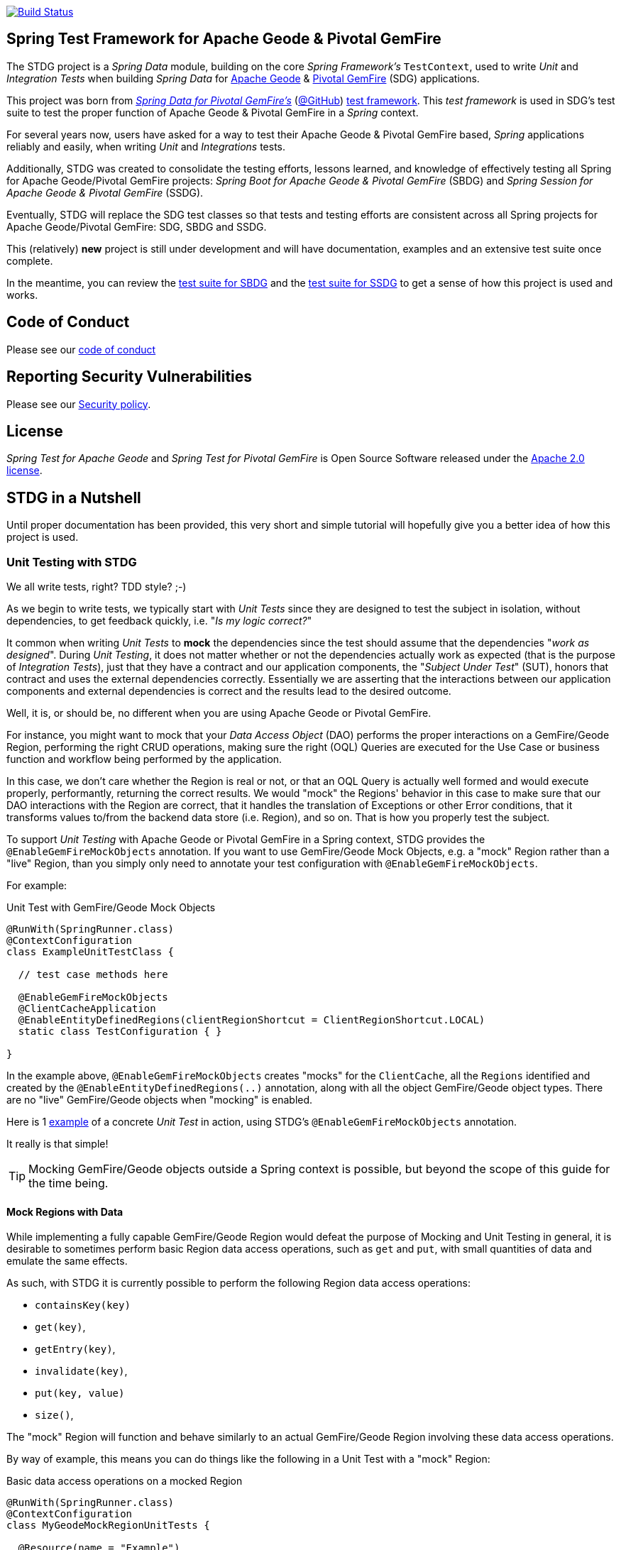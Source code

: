 image:https://api.travis-ci.org/spring-projects/spring-test-data-geode.svg?branch=master["Build Status", link="https://travis-ci.org/spring-projects/spring-test-data-geode"]

[[about]]
== Spring Test Framework for Apache Geode & Pivotal GemFire

The STDG project is a _Spring Data_ module, building on the core _Spring Framework's_ `TestContext`, used to write
_Unit_ and _Integration Tests_ when building _Spring Data_ for https://geode.apache.org/[Apache Geode]
& https://pivotal.io/pivotal-gemfire[Pivotal GemFire] (SDG) applications.

This project was born from https://spring.io/projects/spring-data-gemfire[_Spring Data for Pivotal GemFire's_]
(https://github.com/spring-projects/spring-data-gemfire[@GitHub])
https://github.com/spring-projects/spring-data-gemfire/tree/2.1.6.RELEASE/src/test/java/org/springframework/data/gemfire/test[test framework].
This _test framework_ is used in SDG's test suite to test the proper function of Apache Geode & Pivotal GemFire
in a _Spring_ context.

For several years now, users have asked for a way to test their Apache Geode & Pivotal GemFire based,
_Spring_ applications reliably and easily, when writing _Unit_ and _Integrations_ tests.

Additionally, STDG was created to consolidate the testing efforts, lessons learned, and knowledge of effectively testing
all Spring for Apache Geode/Pivotal GemFire projects: _Spring Boot for Apache Geode & Pivotal GemFire_ (SBDG)
and _Spring Session for Apache Geode & Pivotal GemFire_ (SSDG).

Eventually, STDG will replace the SDG test classes so that tests and testing efforts are consistent across all Spring
projects for Apache Geode/Pivotal GemFire: SDG, SBDG and SSDG.

This (relatively) **new** project is still under development and will have documentation, examples
and an extensive test suite once complete.

In the meantime, you can review the
https://github.com/spring-projects/spring-boot-data-geode/tree/master/spring-geode-autoconfigure/src/test/java/org/springframework/geode/boot/autoconfigure[test suite for SBDG]
and the https://github.com/spring-projects/spring-session-data-geode/tree/master/spring-session-data-geode/src/test/java/org/springframework/session/data/gemfire[test suite for SSDG]
to get a sense of how this project is used and works.

[[code-of-conduct]]
== Code of Conduct

Please see our https://github.com/spring-projects/.github/blob/master/CODE_OF_CONDUCT.md[code of conduct]

[[report-security-vulnerability]]
== Reporting Security Vulnerabilities

Please see our https://github.com/spring-projects/spring-test-data-geode/security/policy[Security policy].

[[license]]
== License

_Spring Test for Apache Geode_ and _Spring Test for Pivotal GemFire_ is Open Source Software
released under the https://www.apache.org/licenses/LICENSE-2.0.html[Apache 2.0 license].


[[nutshell]]
== STDG in a Nutshell

Until proper documentation has been provided, this very short and simple tutorial will hopefully give you a better idea
of how this project is used.


[[unit-tests]]
=== Unit Testing with STDG

We all write tests, right?  TDD style?  ;-)

As we begin to write tests, we typically start with _Unit Tests_ since they are designed to test the subject
in isolation, without dependencies, to get feedback quickly, i.e. "_Is my logic correct?_"

It common when writing _Unit Tests_ to *mock* the dependencies since the test should assume that the dependencies
"_work as designed_".  During _Unit Testing_, it does not matter whether or not the dependencies actually work
as expected (that is the purpose of _Integration Tests_), just that they have a contract and our application components,
the "_Subject Under Test_" (SUT), honors that contract and uses the external dependencies correctly. Essentially we
are asserting that the interactions between our application components and external dependencies is correct
and the results lead to the desired outcome.

Well, it is, or should be, no different when you are using Apache Geode or Pivotal GemFire.

For instance, you might want to mock that your _Data Access Object_ (DAO) performs the proper interactions on
a GemFire/Geode Region, performing the right CRUD operations, making sure the right (OQL) Queries are executed
for the Use Case or business function and workflow being performed by the application.

In this case, we don't care whether the Region is real or not, or that an OQL Query is actually well formed and would
execute properly, performantly, returning the correct results.  We would "mock" the Regions' behavior in this case
to make sure that our DAO interactions with the Region are correct, that it handles the translation of Exceptions
or other Error conditions, that it transforms values to/from the backend data store (i.e. Region), and so on. That is
how you properly test the subject.

To support _Unit Testing_ with Apache Geode or Pivotal GemFire in a Spring context, STDG provides the
`@EnableGemFireMockObjects` annotation.  If you want to use GemFire/Geode Mock Objects, e.g. a "mock" Region rather
than a "live" Region, than you simply only need to annotate your test configuration with `@EnableGemFireMockObjects`.

For example:

.Unit Test with GemFire/Geode Mock Objects
[source,java]
----
@RunWith(SpringRunner.class)
@ContextConfiguration
class ExampleUnitTestClass {

  // test case methods here

  @EnableGemFireMockObjects
  @ClientCacheApplication
  @EnableEntityDefinedRegions(clientRegionShortcut = ClientRegionShortcut.LOCAL)
  static class TestConfiguration { }

}
----


In the example above, `@EnableGemFireMockObjects` creates "mocks" for the `ClientCache`, all the `Regions` identified
and created by the `@EnableEntityDefinedRegions(..)` annotation, along with all the object GemFire/Geode object types.
There are no "live" GemFire/Geode objects when "mocking" is enabled.

Here is 1
https://github.com/spring-projects/spring-test-data-geode/blob/master/spring-data-geode-test/src/test/java/org/springframework/data/gemfire/MockClientCacheApplicationIntegrationTests.java[example]
of a concrete _Unit Test_ in action, using STDG's `@EnableGemFireMockObjects` annotation.

It really is that simple!

TIP: Mocking GemFire/Geode objects outside a Spring context is possible, but beyond the scope of this guide
for the time being.

[[unit-tests-mock-region-data]]
==== Mock Regions with Data

While implementing a fully capable GemFire/Geode Region would defeat the purpose of Mocking and Unit Testing in general,
it is desirable to sometimes perform basic Region data access operations, such as `get` and `put`, with small quantities
of data and emulate the same effects.

As such, with STDG it is currently possible to perform the following Region data access operations:

* `containsKey(key)`
* `get(key)`,
* `getEntry(key)`,
* `invalidate(key)`,
* `put(key, value)`
* `size()`,

The "mock" Region will function and behave similarly to an actual GemFire/Geode Region involving these
data access operations.

By way of example, this means you can do things like the following in a Unit Test with a "mock" Region:

.Basic data access operations on a mocked Region
[source,java]
----
@RunWith(SpringRunner.class)
@ContextConfiguration
class MyGeodeMockRegionUnitTests {

  @Resource(name = "Example")
  private Region<?, ?>  mockRegion;

  @Test
  public void simpleGetAndPutRegionOpsWork() {

      mockRegion.put(1, "test");

      assertThat(mockRegion).containsKey(1);
      assertThat(mockRegion.get(1)).isEqualTo("test");
  }

  @ClientCacheApplication
  @EnableGemFireMockObjects
  static class TestConfiguration {

    @Bean("Example")
    ClienRegionFactoryBean mockRegion(GemFireCache gemfireCache) {

        ClientRegionFactoryBean mockRegion = new ClientRegionFactoryBean();

        mockRegion.setCache(gemfireCache);

        return mockRegion;
    }
  }
}
----

Of course, you can also perform similar Region data access operations using the _Spring Data Repository_ abstraction
instead. The benefit of _Spring Data's_ _Repository_ abstraction is that it insulates your application from Apache Geode
and hides the fact that you are interfacing with an Region under-the-hood by using the proper _Data Access Object_ (DAO)
pattern.

For example, you can "mock" a Region and `put`/`get` data using a _Spring Data Repository_ for the Region
as demonstrated by the following code.

Given a `Customer` application domain object annotated with the `@Region` mapping annotation:

.Customer
[source,java]
----
@Region("Customers")
class Customer {

    @Id
    private Long id;

    ...
}
----

Along with a SD _Repository_ for `Customers`:

.CustomerRepository
[source,java]
----
interface CustomerRepository extends CrudRepository<Customer, Long> { ... }
----

Then you can write a test class like the following, still using a "mock" Region to `put` and `get` actual data:

.Spring Data Repository on a mocked Region
[source,java]
----
@RunWith(SpringRunner.class)
@ContextConfiguration
class MySpringDataRepositoryWithMockRegionUnitTests {

    @Autowired
    private CustomerRepository customerRepository;

    @Test
    public void simpleRepositoryCrudOpsWork() {

        Customer jonDoe = ...;

        customerRepository.save(jonDoe);

        assertThat(customerRepository.existsById(jonDoe.getId()).isTrue();
        assertThat(customerRepository.findById(jonDoe.getId()).orElse(null)).isEqualTo(jonDoe);
    }

    @ClientCacheApplication
    @EnableEntityDefinedRegions(basePackageClasses = Customer.class)
    @EnableGemfireRepositories(basePackageClasses = CustomerRepository.class)
    static class TestConfiguration { ... }

}
----

Even though you are using _Spring Data Repositories_ and the `@EnableEntityDefinedRegions` annotation (perhaps;
yes these components still work with Mocks and mock data), you can still autowire/inject the Region and access
it directly in the same test class:

.Accessing the mock Region directly in the SD Repository test
[source,java]
----
@RunWith(SpringRunner.class)
@ContextConfiguration
class MySpringDataRepositoryWithMockRegionUnitTests {

    @Autowired
    private CustomerRepository customerRepository;

    @Resource
    Region<Long, Customer> customers;

    @Test
    public void simpleRepositoryCrudOpsWork() { ... }

    @Test
    public void customerRegionOpsWorkToo() {

        Customer janeDoe = ...;

        customers.put(janeDoe.getId(), janeDoe);

        assertThat(customers).containsKey(janeDoe.getId());
        assertThat(customers.get(janeDoe.getId())).isEqualTo(janeDoe);
        assertThat(customerRepository.findById(janeDoe.getId()).orElse(null)).isEqualTo(janeDoe);
    }
}
----

For clarification, obviously many of the Region functions and behaviors are not implemented, like persistence,
or overflow to disk, distribution, replication, eviction, expiration, etc.  If you find you need to test your
application with these behaviors and functions, then it would clearly be better suited as an actual Integration Test
at that point.

[[unit-tests-mock-region-callbacks]]
==== Mock Region Callbacks

A relatively *new* feature in STDG is the ability to register and invoke cache (Region) callbacks, such as
`CacheListeners`, or a `CacheLoader` or a `CacheWriter`.

Cache callbacks like `CacheListeners` or `CacheLoader/Writers` are user-defined, application objects that can be
registered with a Region to listen for events, load data on cache misses, or write the Region's data to a backend,
external data source.

It is sometimes useful when testing to partially mock some dependencies (a.k.a. collaborators; e.g. Regions)
while using live objects for others (e.g. cache callbacks like a `CacheListener`).

The reason behind this testing strategy is that some objects are mostly infrastructure related (e.g. a Region),
and not the primary focus of the test, while other objects are still very much tied to the application's function
and behavior (e.g. a `CacheListener` or a `CacheLoader`), i.e. they are part of the application's workflow.

As such, STDG not only allows you to register `CacheListeners` and `CacheLoaders/Writers` (you could do so before
as well), but will now additionally invoke the Listeners, Loader and Writer at the appropriate point in the Region
operation's process flow.

For example, a registered `CacheWriter` is invoked before the object (value) is put into the Region using the
`Region.put(key, value)` operation.  This is exactly what GemFire/Geode does in order to ensure consistency with
the backend, external data source.  If the `CacheWriter` throws an exception during 1 of it's event handler callbacks
(e.g. `beforeCreate(:EntryEvent<K, V>)` then it will prevent the object from being inserted into the Region.
The same behavior is true for a STDG mock Region.

By way of example, let's demonstrate with a `CacheLoader`:

.Application `CacheLoader` on mock Region
[source,java]
----
@RunWith(SpringRunner.class)
@ContextConfiguration
class MyMockRegionWithCacheLoaderUnitTests {

  @Resource(name = "Example")
  private Region example;

  @Test
  public void cacheLoaderWorks() {

    assertThat(example.get("one")).isEqualTo(1);
    assertThat(example.get("two")).isEqualTo(2);
    ...
  }

  @ClientCacheApplication
  @EnableGemFireMockObjects
  static class TestConfiguration {

    @Bean
    ClienRegionFactoryBean exampleRegion(GemFireCache gemfireCache) {

      ClientRegionFactoryBean exampleRegion = new ClientRegionFactoryBean();

      exampleRegion.setCache(gemfireCache);
      exampleRegion.setCacheLoader(counterCacheLoader());

      return exampleRegion;
    }
  }

  @Bean
  CacheLoader<Object, Object> counterCacheLoader() {

    AtomicInteger counter = new AtomicInteger(0);

    return new CacheLoader<>() {

      @Override
      public Object load(LoaderHelper<Object, Object> helper) {
        return counter.incrementAndGet();
      }
    };
  }
}
----

As seen in the test above, performing a `Region.get(key)` for keys "one" and "two" on an initially empty Region
will result in cache misses, which will then invoke the registered, application "counter" `CacheLoader` to supply
the value for the requested keys.

You can register a `CacheWriter` along with 1 or more `CacheListeners` and they will be invoked, too.


[[integration-testing]]
=== Integration Testing with STDG

You should write many more _Unit Tests_ than _Integration Tests_ to get reliable and fast feedback.  This is a
no brainer and software development 101.

However, _Unit Tests_ do not completely take the place of _Integration Tests_, either.  Both are necessary, as are
perhaps other forms of testing (e.g. Functional Testing, Acceptance Testing, Smoke Testing, Performance Testing,
Concurrency Testing, etc).

For instance, you should verify that the (OQL) Query you just constructed, maybe even generated, is well-formed
and yields the desired results, is performant, and all that jazz.  You can only reliably do that by executing
the (OQL) Query against an actual GemFire/Geode Region with a properly constructed and deliberate data set.

This sort _Integration Test_ does not have a complex arrangement, and can be performed simply by removing
or disabling the `@EnableGemFireMockObjects` annotation in our previous example above.

However, other forms of _Integration Testing_ might require a more complex arrangement,
such as client/server integration tests.

For instance, you may want to test that a client receives all the events from the server to which it has explicitly
registered interests.  For this type of test, you need to have a (1 or more) GemFire/Geode server(s) running,
and perhaps even a few clients.

Ideally, you want to fork a GemFire/Geode server JVM process in the _Integration Test_ class requiring
a server instance.

Once again, STDG comes to the rescue.

For example:

.Client/Server Integration Test
[source,java]
----
@RunWith(SpringRunner.class)
@ContextConfiguration(classes = GeodeClientTestConfiguration.class)
class ExampleIntegrationTestClass extends ForkingClientServerIntegrationTestsSupport {

  @BeforeClass
  public static void startGemFireServer() {
    startGemFireSever(GeodeServerTestConfiguration.class);
  }

  // test case method here

  @CacheServerApplication
  @EnableEntityDefinedRegions
  static class GeodeServerTestConfiguration {

    public static void main(String[] args) {

        AnnotationConfigApplicationContext applicationContext =
          new AnnotationConfigApplicationContext(GeodeServerTestConfiguration.class);

        applicationContext.registerShutdownHook();
    }
  }

  @ClientCacheApplication
  @EnableEntityDefinedRegions
  static class GeodeClientTestConfiguration { }

}
----

First we extend the STDG provided `ForkingClientServerIntegrationTestsSupport` class.  Then, we define a JUnit
`@BeforeClass` static setup method to fork our GemFire/Geode JVM process using the `GeodeServerTestConfiguration.class`
specifying exactly how the server should be configured and finally we create the matching `GeodeClientTestConfiguration`
class to configure and bootstrap our JUnit, Spring `TestContext` based test, which acts as the client.

STDG takes care of coordinating the client & server, using random connection ports, etc.  You simply just need to
provide the configuration of the client and server as required by your application and test case(s).

Here is 1
https://github.com/spring-projects/spring-boot-data-geode/blob/master/spring-geode-autoconfigure/src/test/java/org/springframework/geode/boot/autoconfigure/security/ssl/AutoConfiguredSslIntegrationTests.java[example]
of a concrete client/server _Integration Test_ extending STDG's `ForkingClientServerIntegrationTestsSupprt` class.

Notice, too, that I am using SDG's
https://docs.spring.io/spring-data/geode/docs/current/reference/html/#bootstrap-annotation-config[Annotation-based configuration model]
(e.g. `CacheServerApplication`, `@EnableEntityDefinedRegions`) to make the GemFire/Geode configuration even easier.

If you are using SBDG with this project, then some of the annotations are not even required (e.g. `ClientCacheApplication`).

When SBDG & STDG are combined, the power you have is quite extensive.

NOTE: Through the _Integration Test_ support provided by and in STDG is relatively simple, this is also not quite yet
the ideal way for writing client/sever _Integration Tests_.  Eventually, we want to include an annotation, something
like `@ClientServerIntegrationTest(serverConfigClass = GeodeServerTestConfiguration.class)`, the equivalent to
`@EnableGemFireMockObjects` for _Unit Testing_, to make configuration and testing of client/server applications
that much easier.  See https://github.com/spring-projects/spring-test-data-geode/issues/9[Issue #9] for more details.
This feature would be loosely based on, and similar to,
_Spring Boot_ https://docs.spring.io/spring-boot/docs/current/reference/html/boot-features-testing.html[Testing]
with _Test Slices_.


[[testing-logging-behavior]]
=== Asserting Logging Behavior

It is sometimes necessary or useful to write tests to assert an application's logging behavior.

For instance, if your application needs to log an event that occurred, output configuration meta-data on startup,
alert a user to some system event such as low memory, out of disk space, or a temporary network outage, or whatever
the case might be, it is useful to assert that your application logs an appropriate message.

But, how do you assert that certain log events with an appropriate log message has been made by the application
when the conditions constituting the log event have been arranged?

Now, STDG provides the capability to 1) assert that your application, or an application component, made a log event
at the appropriate moment and 2) that the log message communicates enough contextual-based information to be useful
to the user of your application.

To do this, STDG provides the `org.springframework.data.geode.tests.logging.slf4j.logback.TestAppender` class.

This Log Appender can be used when your application logging framework is configured with _Logback_ as the provider.

You declare the `TestAppender` in a `logback.xml` configuration file as follows:

.logback.xml configuration file
[source,xml]
----
<appender name="testAppender" class="org.springframework.data.gemfire.tests.logging.slf4j.logback.TestAppender">
    <encoder>
        <pattern>TEST - %m%n</pattern>
    </encoder>
</appender>
----

Then, the `TestAppender` can be used by registering it with a `Logger`:

.Logger using the TestAppender
[source,xml]
----
<logger name="example.app.net.service.NetworkService" level="WARN">
    <appender-ref ref="testAppender"/>
</logger>
----

For example, assume your application's `NetworkService` class uses the named `Logger` to log network events,
e.g. a DDoS attack:

.Application component with logging
[source,java]
----
@Service
class NetworkService {

    private final Logger logger = LoggerFactory.getLogger(NetworkService.class);

    void processDenialOfServiceAttack(NetworkEvent event) {

        logger.warn("A DDoS attack occured at {} from IP Address {}", event.getTime(), event.getIpAddress());

        // process the network event

        logger.warn("Another log message");
    }

    void processLoginRequest(LoginRequest request) {

        logger.info("User {} is attepting to login", request.getUser().getName());

        // process login request
    }
}
----

Then, it is a simple matter to test the logging behavior of your application by doing:

.Test logging behavior of the NetworkService class
[source,java]
----
class NetworkServiceUnitTests {

  private static TestAppender testAppender = TestAppender.getInstance();

  private NetworkService service;

  @Before
  public void setup() {
    this.service = new NetworkService();
  }

  @Test
  public void processDenialOfServiceAttackLogsNetworkEvent() {

    NetworkEvent event = ...;

    this.service.processDenialOfServiceAttack(event);

    assertThat(testAppender.lastLogMessage())
      .isEqualTo("A DDoS attack occured at 2019-07-02 19:39:15 from IP Address 10.22.101.16");

    assertThat(testAppender.lastLogMessage())
      .isEqualTo("Another log message");

    assertThat(testAppender.lastLogMessage()).isNull();
  }

  @Test
  public void processLoginRequestDoesNotLogAnyMessageWithLogLevelSetToWarn() {

      LoginRequest request = ...;

      this.service.processLoginRequest(request);

      assertThat(testAppender.lastLogMessage()).isNull();
  }
}
----

You may also clear any remaining, pending log messages from the in-memory queue (`Stack`)
by calling `TestAppender.clear()`.

All log message recorded by the `TestAppender` are stored from the most recent log event to the earliest log event.
Successively calling `TestAppender.lastLogMessage()` gets the most recent, last log message recorded first, then
the next log message recorded before the last, most recent log message and so on until no more log messages
for the operation under test exists, in which case `null` is returned from `lastLogMessage()` thereafter.


[[conclusion]]
=== Conclusion

Anyway, we hope this has intrigued your interests and gets you started for now.  Ideas, contributions, or other
feedback is most welcomed.

Thank you!
